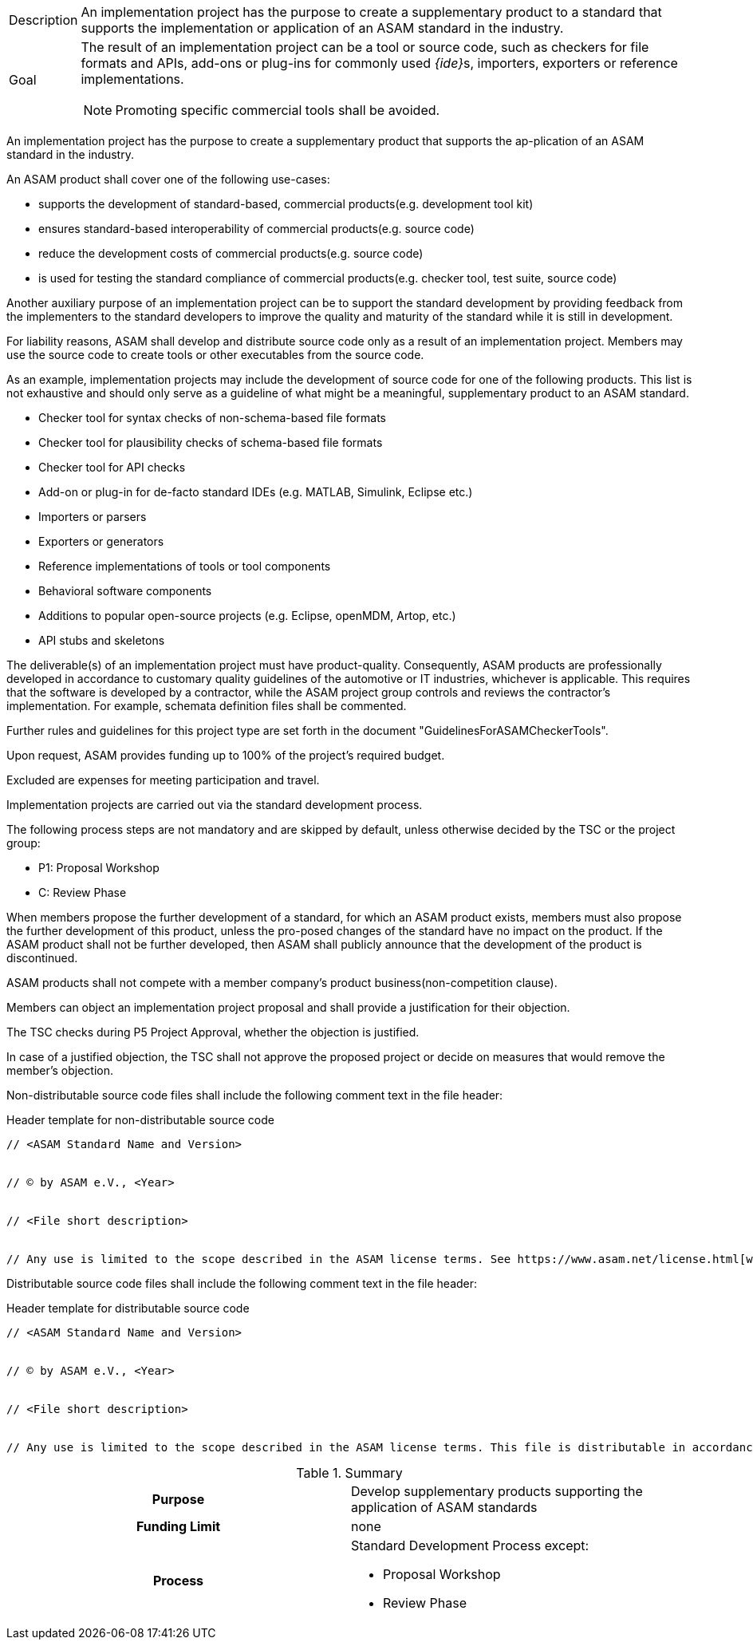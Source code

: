 
//tag::short[]
[horizontal]
Description:: An implementation project has the purpose to create a supplementary product to a standard that supports the implementation or application of an ASAM standard in the industry.
Goal:: The result of an implementation project can be a tool or source code, such as checkers for file formats and APIs, add-ons or plug-ins for commonly used __{ide}__s, importers, exporters or reference implementations.
NOTE: Promoting specific commercial tools shall be avoided.

//end::short[]

//tag::long[]
An implementation project has the purpose to create a supplementary product that supports the ap-plication of an ASAM standard in the industry.

An ASAM product shall cover one of the following use-cases:

* supports the development of standard-based, commercial products(e.g. development tool kit)
* ensures standard-based interoperability of commercial products(e.g. source code)
* reduce the development costs of commercial products(e.g. source code)
* is used for testing the standard compliance of commercial products(e.g. checker tool, test suite, source code)

Another auxiliary purpose of an implementation project can be to support the standard development by providing feedback from the implementers to the standard developers to improve the quality and maturity of the standard while it is still in development.

For liability reasons, ASAM shall develop and distribute source code only as a result of an implementation project.
Members may use the source code to create tools or other executables from the source code.

As an example, implementation projects may include the development of source code for one of the following products.
This list is not exhaustive and should only serve as a guideline of what might be a meaningful, supplementary product to an ASAM standard.

* Checker tool for syntax checks of non-schema-based file formats
* Checker tool for plausibility checks of schema-based file formats
* Checker tool for API checks
* Add-on or plug-in for de-facto standard IDEs (e.g. MATLAB, Simulink, Eclipse etc.)
* Importers or parsers
* Exporters or generators
* Reference implementations of tools or tool components
* Behavioral software components
* Additions to popular open-source projects (e.g. Eclipse, openMDM, Artop, etc.)
* API stubs and skeletons

The deliverable(s) of an implementation project must have product-quality.
Consequently, ASAM products are professionally developed in accordance to customary quality guidelines of the automotive or IT industries, whichever is applicable.
This requires that the software is developed by a contractor, while the ASAM project group controls and reviews the contractor's implementation.
For example, schemata definition files shall be commented.

Further rules and guidelines for this project type are set forth in the document "GuidelinesForASAMCheckerTools".

Upon request, ASAM provides funding up to 100% of the project's required budget.

Excluded are expenses for meeting participation and travel.

Implementation projects are carried out via the standard development process.

The following process steps are not mandatory and are skipped by default, unless otherwise decided by the TSC or the project group:

* P1: Proposal Workshop
* C: Review Phase

When members propose the further development of a standard, for which an ASAM product exists, members must also propose the further development of this product, unless the pro-posed changes of the standard have no impact on the product.
If the ASAM product shall not be further developed, then ASAM shall publicly announce that the development of the product is discontinued.

ASAM products shall not compete with a member company's product business(non-competition clause).

Members can object an implementation project proposal and shall provide a justification for their objection.

The TSC checks during P5 Project Approval, whether the objection is justified.

In case of a justified objection, the TSC shall not approve the proposed project or decide on measures that would remove the member's objection.

Non-distributable source code files shall include the following comment text in the file header:

.Header template for non-distributable source code
----
// <ASAM Standard Name and Version>


// © by ASAM e.V., <Year>


// <File short description>


// Any use is limited to the scope described in the ASAM license terms. See https://www.asam.net/license.html[window=_blank] for further details.
----

Distributable source code files shall include the following comment text in the file header:

.Header template for distributable source code
----
// <ASAM Standard Name and Version>


// © by ASAM e.V., <Year>


// <File short description>


// Any use is limited to the scope described in the ASAM license terms. This file is distributable in accordance with the ASAM license terms. See www.asam.net/license.html for further details.
----

//tag::table[]
.Summary
[cols="1h,1"]
|===
|Purpose
a| Develop supplementary products supporting the application of ASAM standards

|Funding Limit
| none

|Process
a|
Standard Development Process except:

* Proposal Workshop
* Review Phase
|===
//end::table[]
//end::long[]
